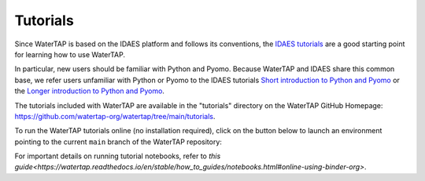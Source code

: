 Tutorials
=========

Since WaterTAP is based on the IDAES platform and follows its conventions,
the `IDAES tutorials <https://idaes-pse.readthedocs.io/en/stable/tutorials/tutorials_examples.html>`_ are a good starting point for learning how to use WaterTAP.

In particular, new users should be familiar with Python and Pyomo. Because WaterTAP
and IDAES share this common base, we refer users unfamiliar with Python or Pyomo to
the IDAES tutorials `Short introduction to Python and Pyomo <https://idaes.github.io/examples-pse/latest/Tutorials/Basics/introduction_short_solution_doc.html>`_ or the 
`Longer introduction to Python and Pyomo <https://idaes.github.io/examples-pse/latest/Tutorials/Basics/introduction_solution_doc.html>`_.

The tutorials included with WaterTAP are available in the "tutorials" directory
on the WaterTAP GitHub Homepage: `<https://github.com/watertap-org/watertap/tree/main/tutorials>`_.

To run the WaterTAP tutorials online (no installation required), click on the button below to launch an environment pointing to the current ``main`` branch of the WaterTAP repository:

.. image:: https://mybinder.org/badge_logo.svg
 :target: https://mybinder.org/v2/gh/watertap-org/watertap/main?labpath=tutorials%2Fintroduction.ipynb

For important details on running tutorial notebooks, refer to `this guide<https://watertap.readthedocs.io/en/stable/how_to_guides/notebooks.html#online-using-binder-org>`.